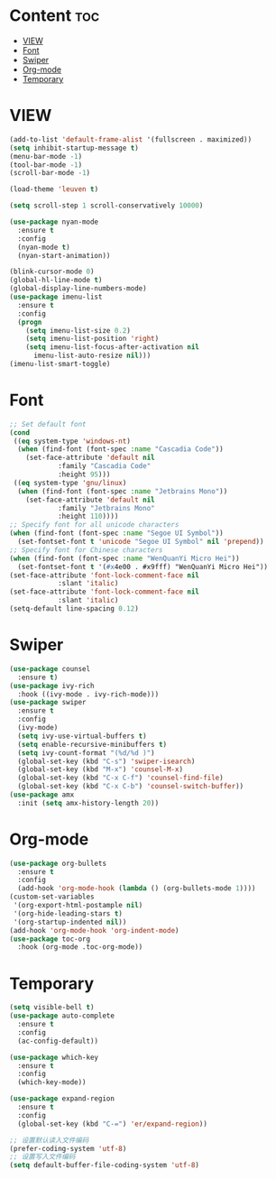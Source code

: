 #+STARTUP: show2levels
* Content :toc:
- [[#view][VIEW]]
- [[#font][Font]]
- [[#swiper][Swiper]]
- [[#org-mode][Org-mode]]
- [[#temporary][Temporary]]

* VIEW
#+begin_src emacs-lisp
  (add-to-list 'default-frame-alist '(fullscreen . maximized))
  (setq inhibit-startup-message t)
  (menu-bar-mode -1)
  (tool-bar-mode -1)
  (scroll-bar-mode -1)

  (load-theme 'leuven t)

  (setq scroll-step 1 scroll-conservatively 10000)

  (use-package nyan-mode
    :ensure t
    :config
    (nyan-mode t)
    (nyan-start-animation))

  (blink-cursor-mode 0)
  (global-hl-line-mode t)
  (global-display-line-numbers-mode)
  (use-package imenu-list
    :ensure t
    :config
    (progn
      (setq imenu-list-size 0.2)
      (setq imenu-list-position 'right)
      (setq imenu-list-focus-after-activation nil
	    imenu-list-auto-resize nil)))
  (imenu-list-smart-toggle)

#+end_src
* Font
#+begin_src emacs-lisp
  ;; Set default font
  (cond
   ((eq system-type 'windows-nt)
    (when (find-font (font-spec :name "Cascadia Code"))
      (set-face-attribute 'default nil
			  :family "Cascadia Code"
			  :height 95)))
   ((eq system-type 'gnu/linux)
    (when (find-font (font-spec :name "Jetbrains Mono"))
      (set-face-attribute 'default nil
			  :family "Jetbrains Mono"
			  :height 110))))
  ;; Specify font for all unicode characters
  (when (find-font (font-spec :name "Segoe UI Symbol"))
    (set-fontset-font t 'unicode "Segoe UI Symbol" nil 'prepend))
  ;; Specify font for Chinese characters
  (when (find-font (font-spec :name "WenQuanYi Micro Hei"))
    (set-fontset-font t '(#x4e00 . #x9fff) "WenQuanYi Micro Hei"))
  (set-face-attribute 'font-lock-comment-face nil
		      :slant 'italic)
  (set-face-attribute 'font-lock-comment-face nil
		      :slant 'italic)
  (setq-default line-spacing 0.12)
#+end_src
* Swiper
#+begin_src emacs-lisp
  (use-package counsel
    :ensure t)
  (use-package ivy-rich
    :hook ((ivy-mode . ivy-rich-mode)))
  (use-package swiper
    :ensure t
    :config
    (ivy-mode)
    (setq ivy-use-virtual-buffers t)
    (setq enable-recursive-minibuffers t)
    (setq ivy-count-format "(%d/%d )")
    (global-set-key (kbd "C-s") 'swiper-isearch)
    (global-set-key (kbd "M-x") 'counsel-M-x)
    (global-set-key (kbd "C-x C-f") 'counsel-find-file)
    (global-set-key (kbd "C-x C-b") 'counsel-switch-buffer))
  (use-package amx
    :init (setq amx-history-length 20))
  #+end_src
* Org-mode
#+begin_src emacs-lisp
  (use-package org-bullets
    :ensure t
    :config
    (add-hook 'org-mode-hook (lambda () (org-bullets-mode 1))))
  (custom-set-variables
   '(org-export-html-postample nil)
   '(org-hide-leading-stars t)
   '(org-startup-indented nil))
  (add-hook 'org-mode-hook 'org-indent-mode)
  (use-package toc-org
    :hook (org-mode .toc-org-mode))
#+end_src
* Temporary
#+begin_src emacs-lisp
  (setq visible-bell t)
  (use-package auto-complete
    :ensure t
    :config
    (ac-config-default))

  (use-package which-key
    :ensure t
    :config
    (which-key-mode))

  (use-package expand-region
    :ensure t
    :config
    (global-set-key (kbd "C-=") 'er/expand-region))
#+end_src
#+begin_src emacs-lisp
  ;; 设置默认读入文件编码
  (prefer-coding-system 'utf-8)
  ;; 设置写入文件编码
  (setq default-buffer-file-coding-system 'utf-8)
#+end_src
